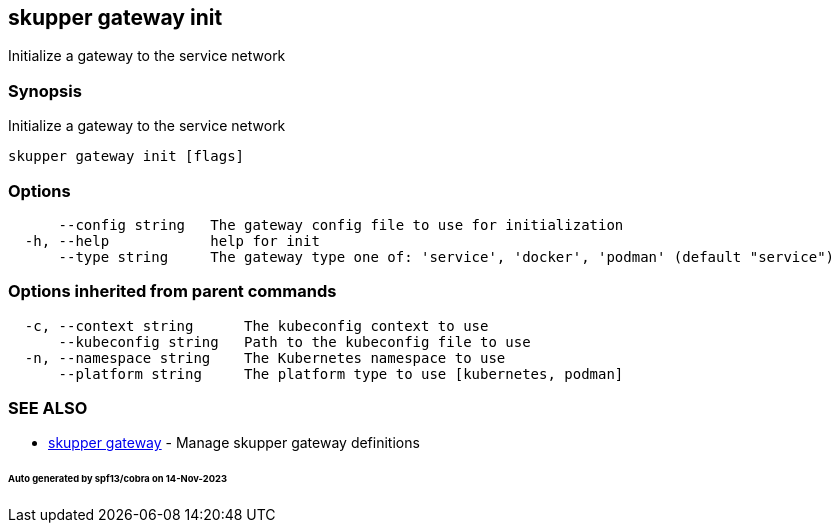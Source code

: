 == skupper gateway init

Initialize a gateway to the service network

=== Synopsis

Initialize a gateway to the service network

----
skupper gateway init [flags]
----

=== Options

----
      --config string   The gateway config file to use for initialization
  -h, --help            help for init
      --type string     The gateway type one of: 'service', 'docker', 'podman' (default "service")
----

=== Options inherited from parent commands

----
  -c, --context string      The kubeconfig context to use
      --kubeconfig string   Path to the kubeconfig file to use
  -n, --namespace string    The Kubernetes namespace to use
      --platform string     The platform type to use [kubernetes, podman]
----

=== SEE ALSO

* xref:skupper_gateway.adoc[skupper gateway]	 - Manage skupper gateway definitions

[discrete]
====== Auto generated by spf13/cobra on 14-Nov-2023

